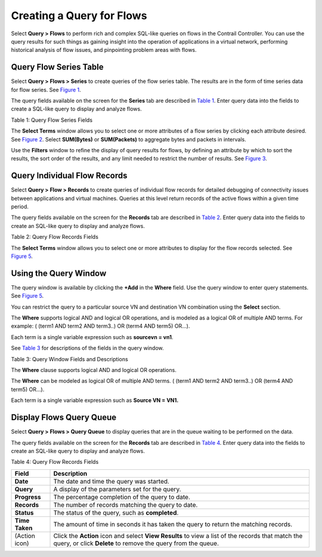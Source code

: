 Creating a Query for Flows
==========================

 

Select **Query > Flows** to perform rich and complex SQL-like queries on
flows in the Contrail Controller. You can use the query results for such
things as gaining insight into the operation of applications in a
virtual network, performing historical analysis of flow issues, and
pinpointing problem areas with flows.

Query Flow Series Table
-----------------------

Select **Query > Flows > Series** to create queries of the flow series
table. The results are in the form of time series data for flow series.
See `Figure 1 <query-flows-cc.html#query-flows-series>`__.

|Figure 1: Query Flow Series Window|

The query fields available on the screen for the **Series** tab are
described in `Table 1 <query-flows-cc.html#flow-table>`__. Enter query
data into the fields to create a SQL-like query to display and analyze
flows.

Table 1: Query Flow Series Fields

.. raw:: html

   <table data-cellspacing="0" style="border-top:thin solid black;" width="99%">
   <colgroup>
   <col style="width: 50%" />
   <col style="width: 50%" />
   </colgroup>
   <thead>
   <tr class="header">
   <th style="text-align: left;"><p>Field</p></th>
   <th style="text-align: left;"><p>Description</p></th>
   </tr>
   </thead>
   <tbody>
   <tr class="odd">
   <td style="text-align: left;"><p><strong>Time Range</strong></p></td>
   <td style="text-align: left;"><p>Select a range of time to display the flow series:</p>
   <ul>
   <li><p>Last 10 Mins</p></li>
   <li><p>Last 30 Mins</p></li>
   <li><p>Last 1 Hr</p></li>
   <li><p>Last 6 Hrs</p></li>
   <li><p>Last 12 Hrs</p></li>
   <li><p>Custom</p></li>
   </ul>
   <p>Click <strong>Custom</strong> to enter a specific custom time range in two fields: <strong>Start Time</strong> and <strong>End Time</strong>.</p></td>
   </tr>
   <tr class="even">
   <td style="text-align: left;"><p><strong>Select Terms</strong></p></td>
   <td style="text-align: left;"><p>Click the edit button (pencil icon) to open a <strong>Select Terms</strong> window (<a href="query-flows-cc.html#select-terms">Figure 2</a>), where you can click one or more fields to display from the flow series, such as <strong>Virtual Router, Source VN, Destination VN, SUM(bytes), SUM(packets)</strong>, and more.</p></td>
   </tr>
   <tr class="odd">
   <td style="text-align: left;"><p><strong>Direction</strong></p></td>
   <td style="text-align: left;"><p>Select the desired flow direction: <strong>Ingress</strong> or <strong>Egress</strong>.</p></td>
   </tr>
   <tr class="even">
   <td style="text-align: left;"><p><strong>Where</strong></p></td>
   <td style="text-align: left;"><p>Click the <strong>+Add</strong> to open a query-writing window, where you can specify query values for variables such as <strong>destvn, protocol, sourcevn, and vrouter</strong>.</p></td>
   </tr>
   <tr class="odd">
   <td style="text-align: left;"><p><strong>Filter</strong></p></td>
   <td style="text-align: left;"><p>Click the edit button (pencil icon) to open a <strong>Filters</strong> window (<a href="query-flows-cc.html#query-flows-series">Figure 1</a>), where you can select filter items to sort by, the sort order, and limits to the number of results returned.</p></td>
   </tr>
   <tr class="even">
   <td style="text-align: left;"><p><strong>Time Granularity</strong></p></td>
   <td style="text-align: left;"><p>When <strong>Time Granularity</strong> is selected, you have the option to view results in graph or flowchart form. Graph buttons appear on the screen above the <strong>Export</strong> button. Click a graph button to transform the tabular results into a graphical chart display.</p></td>
   </tr>
   <tr class="odd">
   <td style="text-align: left;"><p><strong>Unit</strong></p></td>
   <td style="text-align: left;"><p>Select minutes or seconds for unit of measurement.</p></td>
   </tr>
   <tr class="even">
   <td style="text-align: left;"><p><strong>Run</strong></p></td>
   <td style="text-align: left;"><p>Click <strong>Run</strong> to retrieve the flows that match the query you created. The flows are listed on the lower portion of the screen in a box with columns identifying the selected fields for each flow.</p></td>
   </tr>
   <tr class="odd">
   <td style="text-align: left;"><p><strong>Export</strong></p></td>
   <td style="text-align: left;"><p>The Export button is displayed after you click <strong>Run</strong>. This allows you to export the list of flows to a text <code class="inline" data-v-pre="">.csv</code> file.</p></td>
   </tr>
   </tbody>
   </table>

The **Select Terms** window allows you to select one or more attributes
of a flow series by clicking each attribute desired. See
`Figure 2 <query-flows-cc.html#select-terms>`__. Select **SUM(Bytes)**
or **SUM(Packets)** to aggregate bytes and packets in intervals.

|Figure 2: Flow Series Select Terms|

Use the **Filters** window to refine the display of query results for
flows, by defining an attribute by which to sort the results, the sort
order of the results, and any limit needed to restrict the number of
results. See `Figure 3 <query-flows-cc.html#flow-series-filter>`__.

|Figure 3: Flows Series Filter|

Query Individual Flow Records
-----------------------------

Select **Query > Flow > Records** to create queries of individual flow
records for detailed debugging of connectivity issues between
applications and virtual machines. Queries at this level return records
of the active flows within a given time period.

|Figure 4: Flows Records|

The query fields available on the screen for the **Records** tab are
described in `Table 2 <query-flows-cc.html#flow-records-table1>`__.
Enter query data into the fields to create an SQL-like query to display
and analyze flows.

Table 2: Query Flow Records Fields

.. raw:: html

   <table data-cellspacing="0" style="border-top:thin solid black;" width="99%">
   <colgroup>
   <col style="width: 50%" />
   <col style="width: 50%" />
   </colgroup>
   <thead>
   <tr class="header">
   <th style="text-align: left;"><p>Field</p></th>
   <th style="text-align: left;"><p>Description</p></th>
   </tr>
   </thead>
   <tbody>
   <tr class="odd">
   <td style="text-align: left;"><p><strong>Time Range</strong></p></td>
   <td style="text-align: left;"><p>Select a range of time for the flow records:</p>
   <ul>
   <li><p>Last 10 Mins</p></li>
   <li><p>Last 30 Mins</p></li>
   <li><p>Last 1 Hr</p></li>
   <li><p>Last 6 Hrs</p></li>
   <li><p>Last 12 Hrs</p></li>
   <li><p>Custom</p></li>
   </ul>
   <p>Click <strong>Custom</strong> to enter a specified custom time range in two fields: <strong>Start Time</strong> and <strong>End Time</strong>.</p></td>
   </tr>
   <tr class="even">
   <td style="text-align: left;"><p><strong>Select Terms</strong></p></td>
   <td style="text-align: left;"><p>Click the edit button (pencil icon) to open a <strong>Select Terms</strong> window (<a href="query-flows-cc.html#select-records-2005">Figure 4</a>), where you can click one or more attributes to display for the flow records, including <strong>vrouter, sourcevn, sourceip, destvn, destip, protocol, dport,</strong> and <strong>action</strong>.</p></td>
   </tr>
   <tr class="odd">
   <td style="text-align: left;"><p><strong>Direction</strong></p></td>
   <td style="text-align: left;"><p>Select the desired flow direction: <strong>Ingress</strong> or <strong>Egress</strong>.</p></td>
   </tr>
   <tr class="even">
   <td style="text-align: left;"><p><strong>Where</strong></p></td>
   <td style="text-align: left;"><p>Click <strong>+Add</strong> to open a query window where you can specify query values for <strong>destvn, protocol, sourcevn,</strong> and <strong>vrouter</strong>.</p></td>
   </tr>
   <tr class="odd">
   <td style="text-align: left;"><p><strong>Run</strong></p></td>
   <td style="text-align: left;"><p>Click <strong>Run</strong> to retrieve the flow records that match the query you created. The records are listed on the lower portion of the screen in a box with columns identifying the fields for each flow.</p></td>
   </tr>
   <tr class="even">
   <td style="text-align: left;"><p><strong>Export</strong></p></td>
   <td style="text-align: left;"><p>The <strong>Export</strong> button is displayed after you click <strong>Run</strong>, allowing you to export the list of flows to a text <code class="filepath">.csv</code> file.</p></td>
   </tr>
   </tbody>
   </table>

The **Select Terms** window allows you to select one or more attributes
to display for the flow records selected. See
`Figure 5 <query-flows-cc.html#records-select-terms>`__.

|Figure 5: Flows Records Select Terms|

Using the Query Window
----------------------

The query window is available by clicking the **+Add** in the **Where**
field. Use the query window to enter query statements. See
`Figure 5 <query-flows-cc.html#records-select-terms>`__.

You can restrict the query to a particular source VN and destination VN
combination using the **Select** section.

The **Where** supports logical AND and logical OR operations, and is
modeled as a logical OR of multiple AND terms. For example: ( (term1 AND
term2 AND term3..) OR (term4 AND term5) OR…).

Each term is a single variable expression such as **sourcevn = vn1**.

See `Table 3 <query-flows-cc.html#query-window-fields>`__ for
descriptions of the fields in the query window.

Table 3: Query Window Fields and Descriptions

.. raw:: html

   <table data-cellspacing="0" style="border-top:thin solid black;" width="99%">
   <colgroup>
   <col style="width: 50%" />
   <col style="width: 50%" />
   </colgroup>
   <thead>
   <tr class="header">
   <th style="text-align: left;"><p>Item</p></th>
   <th style="text-align: left;"><p>Description</p></th>
   </tr>
   </thead>
   <tbody>
   <tr class="odd">
   <td style="text-align: left;"><p>—</p></td>
   <td style="text-align: left;"><p>Select from a list of available item types the type from which to query.</p>
   <ul>
   <li><p>destvn</p></li>
   <li><p>protocol</p></li>
   <li><p>sourcevn</p></li>
   <li><p>vrouter</p></li>
   </ul></td>
   </tr>
   <tr class="even">
   <td style="text-align: left;"><p>(operator)</p></td>
   <td style="text-align: left;"><p><strong>=</strong>(equal to) and <strong>Starts with</strong> are available.</p></td>
   </tr>
   <tr class="odd">
   <td style="text-align: left;"><p><strong>AND +</strong></p></td>
   <td style="text-align: left;"><p>Click the <strong>+Add</strong> to add more elements to your query. Repeat to include additional query elements to your query statement.</p></td>
   </tr>
   <tr class="even">
   <td style="text-align: left;"><p><strong>Apply</strong></p></td>
   <td style="text-align: left;"><p>Click to enter the query into the fields on the main screen.</p></td>
   </tr>
   </tbody>
   </table>

The **Where** clause supports logical AND and logical OR operations.

The **Where** can be modeled as logical OR of multiple AND terms. (
(term1 AND term2 AND term3..) OR (term4 AND term5) OR…).

Each term is a single variable expression such as **Source VN = VN1.**

Display Flows Query Queue
-------------------------

Select **Query > Flows > Query Queue** to display queries that are in
the queue waiting to be performed on the data.

The query fields available on the screen for the **Records** tab are
described in `Table 4 <query-flows-cc.html#flow-records-table>`__. Enter
query data into the fields to create an SQL-like query to display and
analyze flows.

Table 4: Query Flow Records Fields

+----------------+----------------------------------------------------+
| Field          | Description                                        |
+================+====================================================+
| **Date**       | The date and time the query was started.           |
+----------------+----------------------------------------------------+
| **Query**      | A display of the parameters set for the query.     |
+----------------+----------------------------------------------------+
| **Progress**   | The percentage completion of the query to date.    |
+----------------+----------------------------------------------------+
| **Records**    | The number of records matching the query to date.  |
+----------------+----------------------------------------------------+
| **Status**     | The status of the query, such as **completed**.    |
+----------------+----------------------------------------------------+
| **Time Taken** | The amount of time in seconds it has taken the     |
|                | query to return the matching records.              |
+----------------+----------------------------------------------------+
| (Action icon)  | Click the **Action** icon and select **View        |
|                | Results** to view a list of the records that match |
|                | the query, or click **Delete** to remove the query |
|                | from the queue.                                    |
+----------------+----------------------------------------------------+

 

.. |Figure 1: Query Flow Series Window| image:: documentation/images/s008307.PNG
.. |Figure 2: Flow Series Select Terms| image:: documentation/images/s008305.PNG
.. |Figure 3: Flows Series Filter| image:: documentation/images/s008306.PNG
.. |Figure 4: Flows Records| image:: documentation/images/s008308.PNG
.. |Figure 5: Flows Records Select Terms| image:: documentation/images/s008337.png

